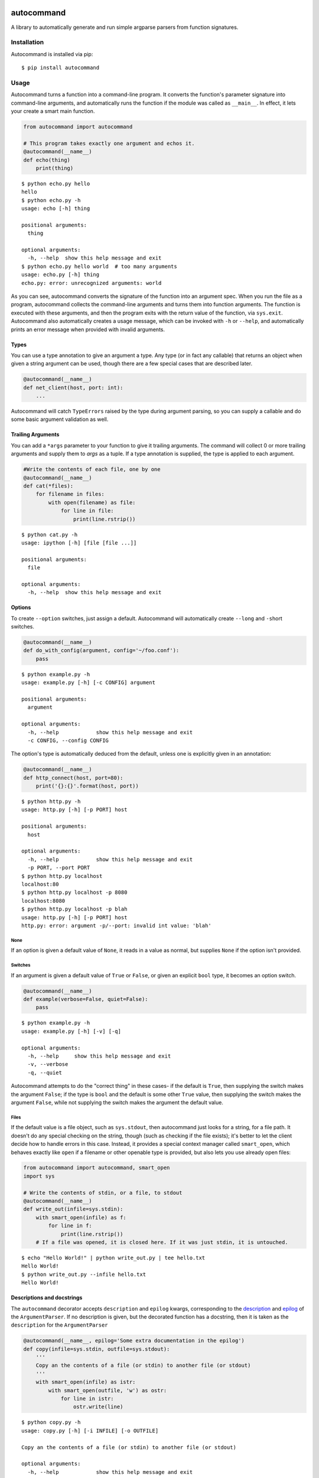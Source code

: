 .. image:: https://travis-ci.org/Lucretiel/autocommand.svg?branch=master
    :target: https://travis-ci.org/Lucretiel/autocommand
.. image:: https://coveralls.io/repos/Lucretiel/autocommand/badge.svg
    :target: https://coveralls.io/r/Lucretiel/autocommand

autocommand
===========

A library to automatically generate and run simple argparse parsers from function signatures.

Installation
------------

Autocommand is installed via pip:

::

    $ pip install autocommand

Usage
-----

Autocommand turns a function into a command-line program. It converts the function's parameter signature into command-line arguments, and automatically runs the function if the module was called as ``__main__``. In effect, it lets your create a smart main function.

.. code:: python

    from autocommand import autocommand

    # This program takes exactly one argument and echos it.
    @autocommand(__name__)
    def echo(thing)
        print(thing)

::

    $ python echo.py hello
    hello
    $ python echo.py -h
    usage: echo [-h] thing

    positional arguments:
      thing

    optional arguments:
      -h, --help  show this help message and exit
    $ python echo.py hello world  # too many arguments
    usage: echo.py [-h] thing
    echo.py: error: unrecognized arguments: world

As you can see, autocommand converts the signature of the function into an argument spec. When you run the file as a program, autocommand collects the command-line arguments and turns them into function arguments. The function is executed with these arguments, and then the program exits with the return value of the function, via ``sys.exit``. Autocommand also automatically creates a usage message, which can be invoked with ``-h`` or ``--help``, and automatically prints an error message when provided with invalid arguments.

Types
~~~~~

You can use a type annotation to give an argument a type. Any type (or in fact any callable) that returns an object when given a string argument can be used, though there are a few special cases that are described later.

.. code:: python

    @autocommand(__name__)
    def net_client(host, port: int):
        ...

Autocommand will catch ``TypeErrors`` raised by the type during argument parsing, so you can supply a callable and do some basic argument validation as well.

Trailing Arguments
~~~~~~~~~~~~~~~~~~

You can add a ``*args`` parameter to your function to give it trailing arguments. The command will collect 0 or more trailing arguments and supply them to `args` as a tuple. If a type annotation is supplied, the type is applied to each argument.

.. code:: python

    #Write the contents of each file, one by one
    @autocommand(__name__)
    def cat(*files):
        for filename in files:
            with open(filename) as file:
                for line in file:
                    print(line.rstrip())

::

    $ python cat.py -h
    usage: ipython [-h] [file [file ...]]

    positional arguments:
      file

    optional arguments:
      -h, --help  show this help message and exit

Options
~~~~~~~

To create ``--option`` switches, just assign a default. Autocommand will automatically create ``--long`` and ``-s``\ hort switches.

.. code:: python

    @autocommand(__name__)
    def do_with_config(argument, config='~/foo.conf'):
        pass

::

    $ python example.py -h
    usage: example.py [-h] [-c CONFIG] argument

    positional arguments:
      argument

    optional arguments:
      -h, --help            show this help message and exit
      -c CONFIG, --config CONFIG

The option's type is automatically deduced from the default, unless one is explicitly given in an annotation:

.. code:: python

    @autocommand(__name__)
    def http_connect(host, port=80):
        print('{}:{}'.format(host, port))

::

    $ python http.py -h
    usage: http.py [-h] [-p PORT] host

    positional arguments:
      host

    optional arguments:
      -h, --help            show this help message and exit
      -p PORT, --port PORT
    $ python http.py localhost
    localhost:80
    $ python http.py localhost -p 8080
    localhost:8080
    $ python http.py localhost -p blah
    usage: http.py [-h] [-p PORT] host
    http.py: error: argument -p/--port: invalid int value: 'blah'

None
````

If an option is given a default value of ``None``, it reads in a value as normal, but supplies ``None`` if the option isn't provided.

Switches
````````

If an argument is given a default value of ``True`` or ``False``, or
given an explicit ``bool`` type, it becomes an option switch.

.. code:: python

    @autocommand(__name__)
    def example(verbose=False, quiet=False):
        pass

::

    $ python example.py -h
    usage: example.py [-h] [-v] [-q]

    optional arguments:
      -h, --help     show this help message and exit
      -v, --verbose
      -q, --quiet

Autocommand attempts to do the "correct thing" in these cases- if the default is ``True``, then supplying the switch makes the argument ``False``; if the type is ``bool`` and the default is some other ``True`` value, then supplying the switch makes the argument ``False``, while not supplying the switch makes the argument the default value.

Files
`````

If the default value is a file object, such as ``sys.stdout``, then autocommand just looks for a string, for a file path. It doesn't do any special checking on the string, though (such as checking if the file exists); it's better to let the client decide how to handle errors in this case. Instead, it provides a special context manager called ``smart_open``, which behaves exactly like ``open`` if a filename or other openable type is provided, but also lets you use already open files:

.. code:: python

    from autocommand import autocommand, smart_open
    import sys

    # Write the contents of stdin, or a file, to stdout
    @autocommand(__name__)
    def write_out(infile=sys.stdin):
        with smart_open(infile) as f:
            for line in f:
                print(line.rstrip())
        # If a file was opened, it is closed here. If it was just stdin, it is untouched.

::

    $ echo "Hello World!" | python write_out.py | tee hello.txt
    Hello World!
    $ python write_out.py --infile hello.txt
    Hello World!

Descriptions and docstrings
~~~~~~~~~~~~~~~~~~~~~~~~~~~

The ``autocommand`` decorator accepts ``description`` and ``epilog`` kwargs, corresponding to the `description <https://docs.python.org/3/library/argparse.html#description>`_ and `epilog <https://docs.python.org/3/library/argparse.html#epilog>`_ of the ``ArgumentParser``. If no description is given, but the decorated function has a docstring, then it is taken as the ``description`` for the ``ArgumentParser``

.. code:: python

    @autocommand(__name__, epilog='Some extra documentation in the epilog')
    def copy(infile=sys.stdin, outfile=sys.stdout):
        '''
        Copy an the contents of a file (or stdin) to another file (or stdout)
        '''
        with smart_open(infile) as istr:
            with smart_open(outfile, 'w') as ostr:
                for line in istr:
                    ostr.write(line)

::

    $ python copy.py -h
    usage: copy.py [-h] [-i INFILE] [-o OUTFILE]

    Copy an the contents of a file (or stdin) to another file (or stdout)

    optional arguments:
      -h, --help            show this help message and exit
      -i INFILE, --infile INFILE
      -o OUTFILE, --outfile OUTFILE

    Some extra documentation in the epilog
    $ echo "Hello World" | python copy.py --outfile hello.txt
    $ python copy.py --infile hello.txt --outfile hello2.txt
    $ python copy.py --infile hello2.txt
    Hello World

Parameter descriptions
~~~~~~~~~~~~~~~~~~~~~~

You can also attach description text to individual parameters in the annotation. To attach both a type and a description, supply them both in any order in a tuple

.. code:: python

    @autocommand(__name__)
    def copy_net(
        infile: 'The name of the file to send',
        host: 'The host to send the file to',
        port: (int, 'The port to connect to')):

        '''
        Copy a file over raw TCP to a remote destination.
        '''
        # Left as an exercise to the reader

Decorators and wrappers
~~~~~~~~~~~~~~~~~~~~~~~

Autocommand automatically follows wrapper chains created by ``@functools.wraps``. This means that you can apply other wrapping decorators to your main function, and autocommand will still correctly detect the signature.

.. code:: python

    from functools import wraps
    from autocommand import autocommand

    def print_yielded(func):
        '''
        Convert a generator into a function that prints all yielded elements
        '''
        @wraps(func)
        def wrapper(*args, **kwargs):
            for thing in func(*args, **kwargs):
                print(thing)
        return wrapper

    @autocommand(__name__,
        description= 'Print all the values from START to STOP, inclusive, in steps of STEP',
        epilog=      'STOP and STEP default to 1')
    @print_yielded
    def seq(stop, start=1, step=1):
        for i in range(start, stop + 1, step):
            yield i

::

    $ seq.py -h
    usage: seq.py [-h] [-s START] [-S STEP] stop

    Print all the values from START to STOP, inclusive, in steps of STEP

    positional arguments:
      stop

    optional arguments:
      -h, --help            show this help message and exit
      -s START, --start START
      -S STEP, --step STEP

    STOP and STEP default to 1

Even though autocommand is being applied to the ``wrapper`` returned by ``print_yielded``, it still retreives the signature of the underlying ``seq`` function to create the argument parsing.

Testing and Library use
-----------------------

The decorated function is only called and exited from if the first argument to ``autocommand`` is ``'__main__'`` or ``True``. If it is neither of these values, or no argument is given, then a new main function is created by the decorator. This function has the signature ``main(*argv)``, and is intended to be called with arguments as if via ``main(*sys.argv)``. Note that this includes the program name, ``argv[0]``. The function has the attributes ``parser`` and ``main``, which are the generated ``ArgumentParser`` and the original main function that was decorated. This is to facilitate testing and library use of your main. Calling the function triggers a ``parse_args()`` with the supplied arguments, and returns the result of the main function. Note that, while it returns instead of calling ``sys.exit``, the ``parse_args()`` function will raise a ``SystemExit`` in the event of a parsing error or ``-h/--help`` argument.

.. code:: python

    @autocommand()
    def test_prog(arg1, arg2: int, quiet=False, verbose=False):
        if not quiet:
            print(arg1, arg2)
            if verbose:
                print("LOUD NOISES")

        return 0

    # Note that argv[0] must be included.
    print(test_prog('test', '-v', 'hello', '80'))

::

    $ python test_prog.py
    hello 80
    LOUD NOISES
    0

Features, notes, and limitations
--------------------------------

- ``--options`` are given single character ``-s``\ hort options as well, if possible. Each capitalization of the first letter in the parameter name is tried. If any parameters have only a single letter name, they aren't given ``--long`` versions.
- ``autocommand`` supports a few other kwargs:

  - If a ``parser`` is given, that parser object is used instead of one being generated on from the function signature. This allows you to use a more elaborate parser, with features that aren't supported by the automation system in ``autocommand``.
  - If ``add_nos`` is set to True, then for each boolean ``--switch`` in the parameter list, a ``--no-switch`` is added, to cancel it out.

- There are a few possible exceptions that ``autocommand`` can raise. All of them derive from ``autocommand.AutocommandError``, which is a ``TypeError``.

  - If an invalid annotation is given (that is, it isn't a ``type``, ``str``, ``(type, str)``, or ``(str, type)``, an ``AnnotationError`` is raised
  - If the function has a ``**kwargs`` parameter, a ``KWargError`` is raised.
  - If, somehow, the function has a positional-only parameter, a ``PositionalArgError`` is raised. This means that the argument doesn't have a name, which is currently not possible with a plain ``def`` or ``lambda``, though many built-in functions have this kind of parameter.

- There are a few argparse features that are not supported by autocommand.

  - It isn't possible to have an optional positional argument (as opposed to a ``--option``). POSIX thinks this is bad form anyway.
  - It isn't possible to have mutually exclusive arguments or options
  - It isn't possible to have subcommands or subparsers, though I'm working on a few solutions involving classes or nested function definitions to allow this.

Development
-----------

Autocommand cannot be important from the project root; this is to enforce separation of concerns and prevent accidental importing of `setup.py` or tests. To develop, install the project in editable mode:

::

    $ python setup.py develop

This will create a link to the source files in the deployment directory, so that any source changes are reflected when it is imported.



